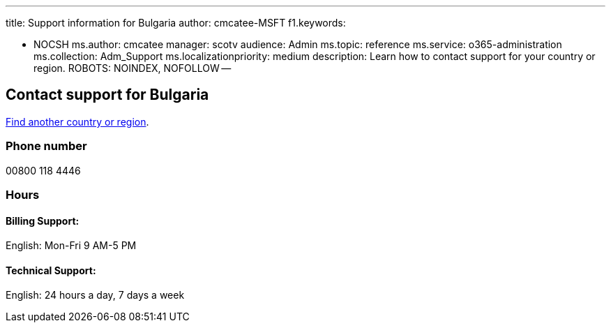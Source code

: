 '''

title: Support information for Bulgaria author: cmcatee-MSFT f1.keywords:

* NOCSH ms.author: cmcatee manager: scotv audience: Admin ms.topic: reference ms.service: o365-administration ms.collection: Adm_Support ms.localizationpriority: medium description: Learn how to contact support for your country or region.
ROBOTS: NOINDEX, NOFOLLOW --

== Contact support for Bulgaria

xref:../get-help-support.adoc[Find another country or region].

=== Phone number

00800 118 4446

=== Hours

==== Billing Support:

English: Mon-Fri 9 AM-5 PM

==== Technical Support:

English: 24 hours a day, 7 days a week
